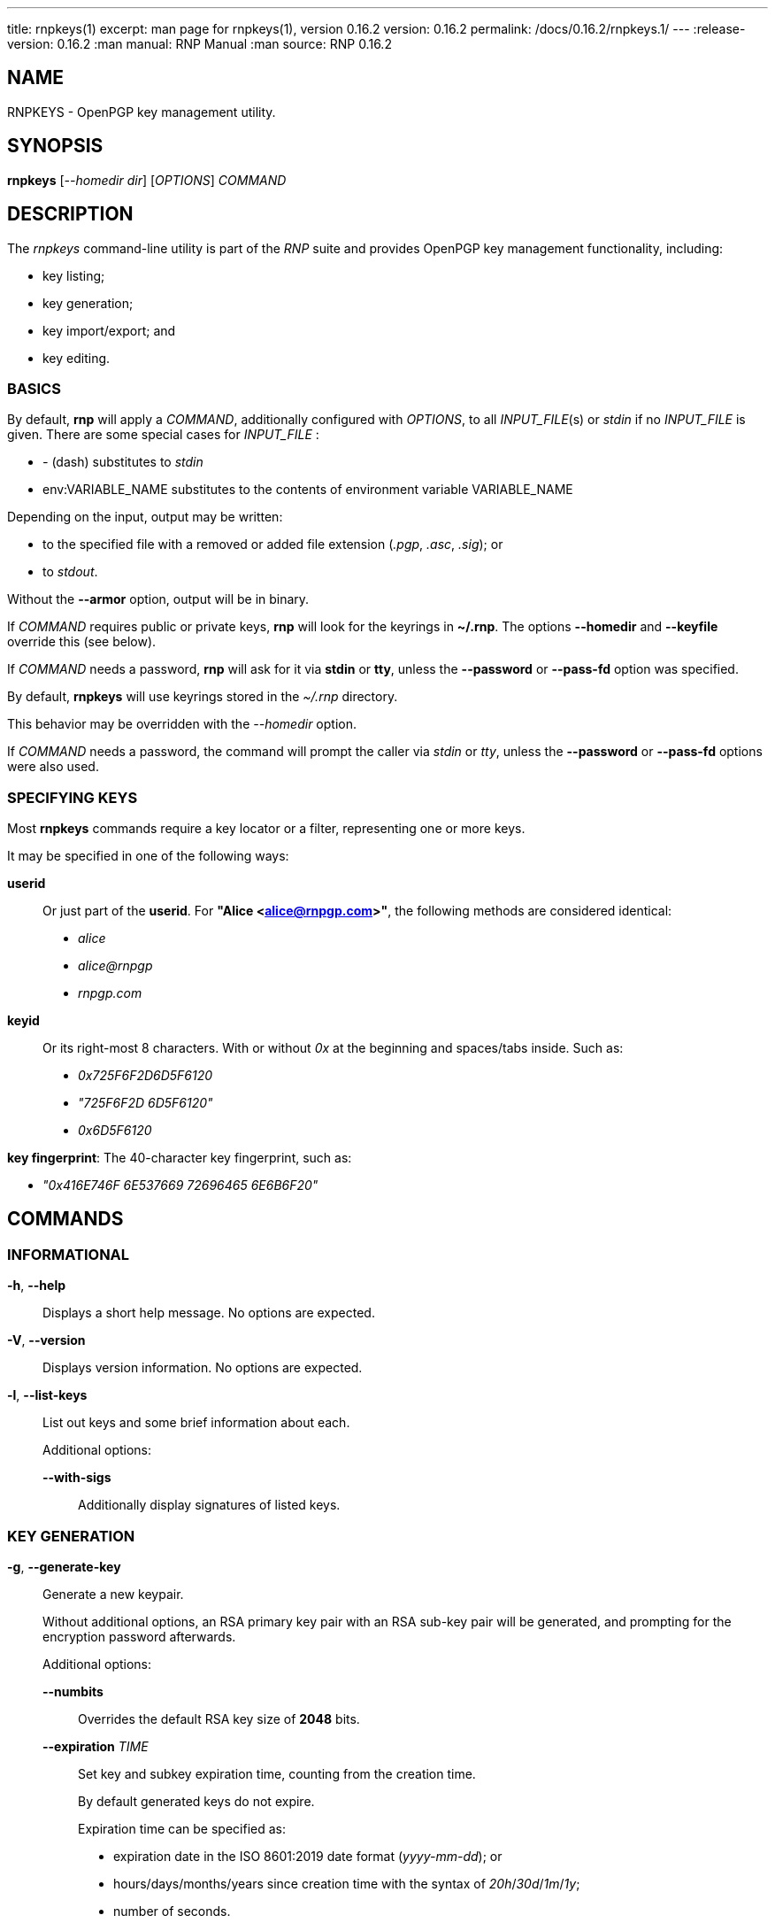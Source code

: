 ---
title: rnpkeys(1)
excerpt: man page for rnpkeys(1), version 0.16.2
version: 0.16.2
permalink: /docs/0.16.2/rnpkeys.1/
---
:release-version: 0.16.2
:man manual: RNP Manual
:man source: RNP 0.16.2

== NAME

RNPKEYS - OpenPGP key management utility.

== SYNOPSIS

*rnpkeys* [_--homedir_ _dir_] [_OPTIONS_] _COMMAND_

== DESCRIPTION

The _rnpkeys_ command-line utility is part of the _RNP_ suite and
provides OpenPGP key management functionality, including:

* key listing;
* key generation;
* key import/export; and
* key editing.


=== BASICS

By default, *rnp* will apply a _COMMAND_, additionally configured with _OPTIONS_,
to all _INPUT_FILE_(s) or _stdin_ if no _INPUT_FILE_ is given.
There are some special cases for _INPUT_FILE_ :

* _-_ (dash) substitutes to _stdin_
* env:VARIABLE_NAME substitutes to the contents of environment variable VARIABLE_NAME

Depending on the input, output may be written:

* to the specified file with a removed or added file extension (_.pgp_, _.asc_, _.sig_); or
* to _stdout_.

Without the *--armor* option, output will be in binary.

If _COMMAND_ requires public or private keys, *rnp* will look for the keyrings in *~/.rnp*. The options *--homedir* and *--keyfile* override this (see below).

If _COMMAND_ needs a password, *rnp* will ask for it via *stdin* or *tty*,
unless the *--password* or *--pass-fd* option was specified.


By default, *rnpkeys* will use keyrings stored in the _~/.rnp_ directory.

This behavior may be overridden with the _--homedir_ option.

If _COMMAND_ needs a password, the command will prompt the caller
via _stdin_ or _tty_, unless the *--password* or *--pass-fd*
options were also used.

=== SPECIFYING KEYS

Most *rnpkeys* commands require a key locator or a filter,
representing one or more keys.

It may be specified in one of the following ways:

*userid*::
Or just part of the *userid*.
For *"Alice <alice@rnpgp.com>"*, the following methods are considered identical:

** _alice_
** _alice@rnpgp_
** _rnpgp.com_

*keyid*::
Or its right-most 8 characters. With or without _0x_ at the beginning and spaces/tabs inside. Such as:

** _0x725F6F2D6D5F6120_
** _"725F6F2D 6D5F6120"_
** _0x6D5F6120_

*key fingerprint*: The 40-character key fingerprint, such as:

** _"0x416E746F 6E537669 72696465 6E6B6F20"_



== COMMANDS

=== INFORMATIONAL

*-h*, *--help*::
Displays a short help message. No options are expected.

*-V*, *--version*::
Displays version information. No options are expected.

*-l*, *--list-keys*::
List out keys and some brief information about each. +
+
Additional options:

*--with-sigs*:::
Additionally display signatures of listed keys.


=== KEY GENERATION

*-g*, *--generate-key*::
Generate a new keypair. +
+
Without additional options, an RSA primary key pair with an RSA sub-key pair will be generated, and prompting for the encryption password afterwards.
+
Additional options:

*--numbits*:::
Overrides the default RSA key size of *2048* bits.

*--expiration* _TIME_:::
Set key and subkey expiration time, counting from the creation time. +
+
By default generated keys do not expire. +
+
Expiration time can be specified as:

* expiration date in the ISO 8601:2019 date format (_yyyy-mm-dd_); or
* hours/days/months/years since creation time with the syntax of _20h_/_30d_/_1m_/_1y_;
* number of seconds.

*--expert*:::
Select key algorithms interactively and override default settings.

*--userid*:::
Specifies the _userid_ to be used in generation.

*--hash*:::
Specify the hash algorithm used in generation.

*--cipher*:::
Specify the encryption algorithm used in generation.

*--s2k-iterations*:::
Specify the number of iterations for the S2K (string-to-key) process. +
+
This is used during the derivation of the symmetric key, which
encrypts a secret key from the password. +

*--s2k-msec*:::
Specify that *rnpkeys* should automatically pick a
*--s2k-iterations* value such that the single key derivation operation
would take _NUMBER_ of milliseconds on the current system. +
+
For example, setting it to _2000_ would mean that each secret key
decryption operation would take around 2 seconds (on the current machine).


=== KEY/SIGNATURE IMPORT

*--import*, *--import-keys*, *--import-sigs*::
Import keys or signatures. +
+
While *rnpkeys* automatically detects the input data format,
one may still wish to specify whether the input provides keys or signatures. +
+
By default, the import process will stop on the first discovered
erroneous key or signature. +
+
Additional options:

*--permissive*:::
Skip errored or unsupported packets during the import process.

=== KEY/SIGNATURE EXPORT

*--export-key* [*--userid*=_FILTER_] [_FILTER_]::
Export key(s). Only export keys that match _FILTER_ if _FILTER_ is given. +
+
If filter matches a primary key, the subkeys of the primary key are also exported.
+
By default, key data is written to _stdout_ in ASCII-armored format.
+
Additional options:

*--output* _PATH_:::
Specifies output to be written to a file name instead of _stdout_.

*--secret*:::
Without this option specified, the command will only export public key(s).
This option must be provided to export secret key(s).

*--export-rev* _KEY_::
Export the revocation signature for a specified secret key. +
+
The revocation signature can be used later in a case of key loss or compromise.
+
Additional options:

*--rev-type*:::
Specifies type of key revocation.

*--rev-reason*:::
Specifies reason for key revocation.


=== KEY MANIPULATION

*--revoke-key* _KEY_::
Issue revocation signature for the secret key, and save it in the keyring. +
+
Revoked keys cannot be used further. +
+
Additional options:

*--rev-type*:::
Specifies type of key revocation, see *options* section for the available values.

*--rev-reason*:::
Specifies reason for key revocation.


*--remove-key* _KEY_::
Remove the specified key. +
+
If a primary key is specified, then all of its subkeys are also removed. +
+
If the specified key is a secret key, then it will not be deleted without
confirmation.
+
Additional options:

*--force*:::
Forces removal of a secret key without prompting the user.

*--edit-key* _KEY_::
Edit or update information, associated with a key. Should be accompanied with editing option. +
+
Currently the following options are available: +
+
*--check-cv25519-bits*:::
Check whether least significant/most significant bits of Curve25519 ECDH subkey are correctly set.
RNP internally sets those bits to required values (3 least significant bits and most significant bit must be zero) during decryption,
however other implementations (GnuPG) may require those bits to be set in key material.
_KEY_ must specify the exact subkey via keyid or fingerprint.

*--fix-cv25519-bits*:::
Set least significant/most significant bits of Curve25519 ECDH subkey to the correct values, and save a key.
So later export of the key would ensure compatibility with other implementations (like GnuPG).
This operation would require the password for your secret key.
Since version 0.16.0 of RNP generated secret key is stored with bits set to a needed value,
however, this may be needed to fix older keys or keys generated by other implementations.
_KEY_ must specify the exact subkey via keyid or fingerprint.

=== OPTIONS

*--homedir* _DIR_::
Change homedir (where RNP looks for keyrings) to the specified value. +
+
The default homedir is _~/.rnp_ .

*--output* _PATH_::
Write data processing related output to the file specified. +
+
Combine it with *--overwrite* to overwrite file if it already exists.

*--overwrite*::
Overwrite output file if it already exists. +
+

*--userid* _USERID_::
Use the specified _userid_ during key generation and in some
key-searching operations.

*--numbits* _BITS_::
Specify size in bits for the generated key and subkey. +
+
_bits_ may be in range *1024*-*16384*, as long as the public key algorithm
does not place additional limits.

*--cipher* _ALGORITHM_::
Set the key encryption algorithm. This is only used in key generation. +
+
The default value is _AES256_.

*--hash* _ALGORITHM_::
Use the specified hash algorithm for signatures and derivation of the encrypting key from password for secret key encryption. +
+
The default value is _SHA256_.

*--expert*::
Use the *expert key generation* mode, allowing the selection of
key/subkey algorithms. +
+
The following types of keys can be generated in this mode: +
+
--
** *DSA* key with *ElGamal* encryption subkey
** *DSA* key with *RSA* subkey
** *ECDSA* key with *ECDH* subkey
** *EdDSA* key with *x25519* subkey
** *SM2* key with subkey
--
+
Specifically, for *ECDSA* and *ECDH* the underlying curve can also be specified: +
+
--
** _NIST P-256_, _NIST P-384_, _NIST P-521_
** _brainpoolP256r1_, _brainpoolP384r1_, _brainpoolP512r1_
** _secp256k1_
--

*--pass-fd* _FD_::
Specify a file descriptor to read passwords from instead of from _stdin_/_tty_. +
+
Useful for automated or non-interactive sessions.

*--password* _PASSWORD_::
Use the specified password when it is needed. +
+
WARNING: Not recommended for production use due to potential security issues.
Use *--pass-fd* for batch operations instead.

*--with-sigs*::
Print signature information when listing keys via the *-l* command.

*--force*::
Force actions to happen without prompting the user. +
+
This applies to cases such as secret key removal, revoking an already revoked key and so on.

*--permissive*::
Skip malformed or unknown keys/signatures during key import. +
+
By default, *rnpkeys* will stop on the first erroring packet
and exit with an error.

*--rev-type* _TYPE_::
Use the specified type during revocation signature generation instead of the default _0_. +
+
The following values are supported: +
+
--
** 0, or "no": no revocation type specified.
** 1, or "superseded": key was superseded with another key.
** 2, or "compromised": key was compromised and no longer valid.
** 3, or "retired": key is retired.
--
+
Please refer to *IETF RFC 4880* for details.

*--rev-reason* _REASON_::
Add the specified human-readable revocation _REASON_ to the
signature instead of an empty string.

*--s2k-iterations* _NUMBER_::
Specify the number of iterations for the S2K (string-to-key) process. +
+
This is used during the derivation of the symmetric key, which
encrypts a secret key from the password. +
+
Please refer to IETF RFC 4880 for further details.

*--s2k-msec* _NUMBER_::
Specify that *rnpkeys* should automatically pick a
*--s2k-iterations* value such that the single key derivation operation
would take _NUMBER_ of milliseconds on the current system. +
+
For example, setting it to _2000_ would mean that each secret key
decryption operation would take around 2 seconds (on the current machine).

*--notty*::
Disable use of tty. +
+
By default RNP would detect whether TTY is attached and use it for user prompts. +
+
This option overrides default behaviour so user input may be passed in batch mode.

*--current-time* _TIME_::
Override system's time with a specified value. +
+
By default RNP uses system's time in all signature/key checks, however in some scenarios it could be needed to override this. +
+
*TIME* could be specified in the ISO 8601-1:2019 date format (_yyyy-mm-dd_), or in the UNIX timestamp format.

== EXIT STATUS

_0_::
  Success.

_Non-zero_::
  Failure.

== EXAMPLES

The following examples demonstrate method of usage of the _rnpkeys_ command.

=== EXAMPLE 1: IMPORT EXISTING KEYS FROM THE GNUPG

Following oneliner may be used to import all public keys from the GnuPG:

*gpg* *-a* *--export* | *rnpkeys* *--import* _-_

To import all secret keys the following command should be used (please note, that you'll be asked for secret key password(s)):

*gpg* *-a* *--export-secret-keys* | *rnpkeys* *--import* _-_

=== EXAMPLE 2: GENERATE A NEW KEY

This example generates a new key with specified userid and expiration.
Also it enables "expert" mode, allowing the selection of key/subkey algorithms.

*rnpkeys* *--generate* *--userid* *"john@doe.com"* *--expert* *--expiration* *1y*

== BUGS

Please report _issues_ via the RNP public issue tracker at:
https://github.com/rnpgp/rnp/issues.

_Security reports_ or _security-sensitive feedback_ should be reported
according to the instructions at:
https://www.rnpgp.org/feedback.


== AUTHORS

*RNP* is an open source project led by Ribose and has
received contributions from numerous individuals and
organizations.


== RESOURCES

*Web site*: https://www.rnpgp.org

*Source repository*: https://github.com/rnpgp/rnp


== COPYING

Copyright \(C) 2017-2021 Ribose.
The RNP software suite is _freely licensed_:
please refer to the *LICENSE* file for details.



== SEE ALSO

*rnp(1)*, *librnp(3)*

